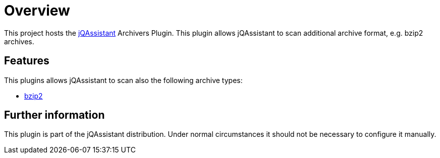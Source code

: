 = Overview

This project hosts the https://jqassistant.org[jQAssistant^] Archivers Plugin.
This plugin allows jQAssistant to scan additional archive format, e.g.
bzip2 archives.

== Features

This plugins allows jQAssistant to scan also the following archive types:

- http://www.bzip.org/[bzip2^]


== Further information

This plugin is part of the jQAssistant distribution.
Under normal circumstances it should not be necessary
to configure it manually.
